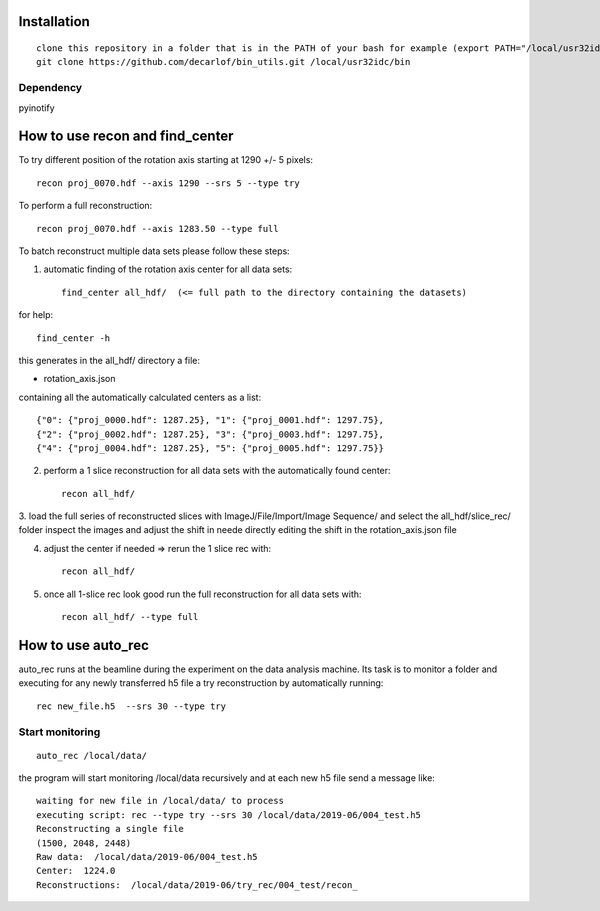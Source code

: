 Installation
============

::

    clone this repository in a folder that is in the PATH of your bash for example (export PATH="/local/usr32idc/bin:$PATH") then
    git clone https://github.com/decarlof/bin_utils.git /local/usr32idc/bin

Dependency
----------

pyinotify


How to use recon and find_center
================================

To try different position of the rotation axis starting at 1290 +/- 5 pixels::

    recon proj_0070.hdf --axis 1290 --srs 5 --type try 

To perform a full reconstruction::

    recon proj_0070.hdf --axis 1283.50 --type full


To batch reconstruct multiple data sets please follow these steps:


1. automatic finding of the rotation axis center for all data sets::

        find_center all_hdf/  (<= full path to the directory containing the datasets)

for help::

        find_center -h

this generates in the all_hdf/ directory a file:

- rotation_axis.json 

containing all the automatically calculated centers as a list::

    {"0": {"proj_0000.hdf": 1287.25}, "1": {"proj_0001.hdf": 1297.75},
    {"2": {"proj_0002.hdf": 1287.25}, "3": {"proj_0003.hdf": 1297.75},
    {"4": {"proj_0004.hdf": 1287.25}, "5": {"proj_0005.hdf": 1297.75}}

2. perform a 1 slice reconstruction for all data sets with the automatically found center::

        recon all_hdf/

3. load the full series of reconstructed slices with ImageJ/File/Import/Image Sequence/ and select the all_hdf/slice_rec/ folder 
inspect the images and adjust the shift in neede directly editing the shift in the rotation_axis.json file

4. adjust the center if needed => rerun the 1 slice rec with::

    recon all_hdf/

5. once all 1-slice rec look good run the full reconstruction for all data sets with::

    recon all_hdf/ --type full


How to use auto_rec
===================

auto_rec runs at the beamline during the experiment on the data analysis machine. Its task is to monitor a folder and executing for any newly transferred h5 file a try reconstruction by automatically running::

    rec new_file.h5  --srs 30 --type try


Start monitoring
----------------

::

    auto_rec /local/data/

the program will start monitoring /local/data recursively and at each new h5 file send a message like::

    waiting for new file in /local/data/ to process
    executing script: rec --type try --srs 30 /local/data/2019-06/004_test.h5
    Reconstructing a single file
    (1500, 2048, 2448)
    Raw data:  /local/data/2019-06/004_test.h5
    Center:  1224.0
    Reconstructions:  /local/data/2019-06/try_rec/004_test/recon_
